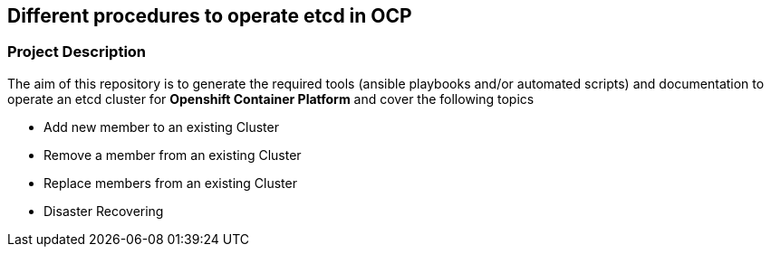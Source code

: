 == Different procedures to operate etcd in OCP

=== Project Description

The aim of this repository is to generate the required tools (ansible playbooks and/or automated scripts) and documentation to operate an etcd cluster for *Openshift Container Platform* and cover the following topics

- Add new member to an existing Cluster
- Remove a member from an existing Cluster
- Replace members from an existing Cluster
- Disaster Recovering
